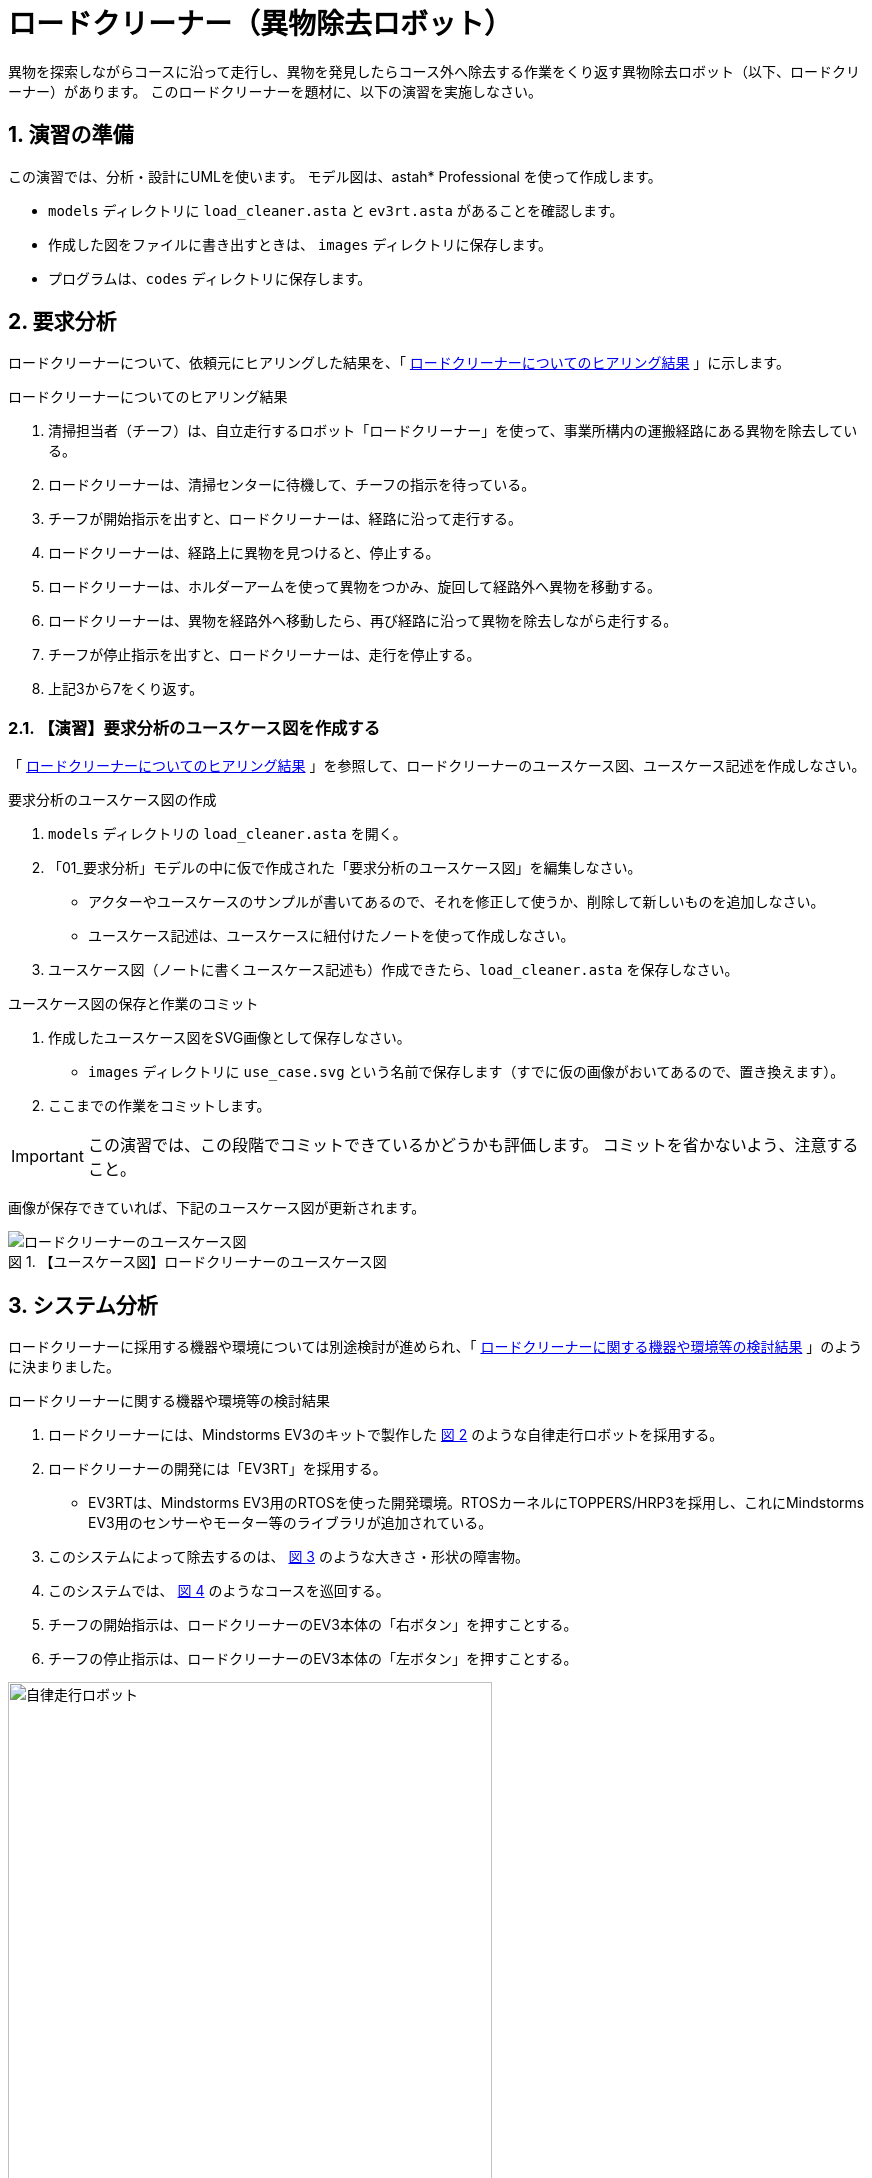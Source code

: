 :linkcss:
:stylesdir: css
:stylesheet: mystyle.css
:twoinches: width='360'
:full-width: width='100%'
:three-quarters-width: width='75%'
:two-thirds-width: width='66%'
:half-width: width='50%'
:half-size:
:one-thirds-width: width='33%'
:one-quarters-width: width='25%'
:thumbnail: width='60'
:imagesdir: images
:sourcesdir: codes
:icons: font
:hide-uri-scheme!:
:figure-caption: 図
:example-caption: リスト
:table-caption: 表
:appendix-caption: 付録
:xrefstyle: short
:section-refsig:
:chapter-refsig:

// :toc:

= ロードクリーナー（異物除去ロボット）

[.lead]
異物を探索しながらコースに沿って走行し、異物を発見したらコース外へ除去する作業をくり返す異物除去ロボット（以下、ロードクリーナー）があります。
このロードクリーナーを題材に、以下の演習を実施しなさい。

:sectnums:
:sectnumlevels: 3


== 演習の準備

この演習では、分析・設計にUMLを使います。
モデル図は、astah* Professional を使って作成します。

* `models` ディレクトリに `load_cleaner.asta` と `ev3rt.asta` があることを確認します。
* 作成した図をファイルに書き出すときは、 `images` ディレクトリに保存します。
* プログラムは、`codes` ディレクトリに保存します。

== 要求分析

ロードクリーナーについて、依頼元にヒアリングした結果を、「 <<hearing_desc01>> 」に示します。


[[hearing_desc01]]
.ロードクリーナーについてのヒアリング結果
. 清掃担当者（チーフ）は、自立走行するロボット「ロードクリーナー」を使って、事業所構内の運搬経路にある異物を除去している。
. ロードクリーナーは、清掃センターに待機して、チーフの指示を待っている。
. チーフが開始指示を出すと、ロードクリーナーは、経路に沿って走行する。
. ロードクリーナーは、経路上に異物を見つけると、停止する。
. ロードクリーナーは、ホルダーアームを使って異物をつかみ、旋回して経路外へ異物を移動する。
. ロードクリーナーは、異物を経路外へ移動したら、再び経路に沿って異物を除去しながら走行する。
. チーフが停止指示を出すと、ロードクリーナーは、走行を停止する。
. 上記3から7をくり返す。

=== 【演習】要求分析のユースケース図を作成する

「 <<hearing_desc01>> 」を参照して、ロードクリーナーのユースケース図、ユースケース記述を作成しなさい。

.要求分析のユースケース図の作成
. `models` ディレクトリの `load_cleaner.asta` を開く。
. 「01_要求分析」モデルの中に仮で作成された「要求分析のユースケース図」を編集しなさい。
** アクターやユースケースのサンプルが書いてあるので、それを修正して使うか、削除して新しいものを追加しなさい。
** ユースケース記述は、ユースケースに紐付けたノートを使って作成しなさい。
. ユースケース図（ノートに書くユースケース記述も）作成できたら、`load_cleaner.asta` を保存しなさい。

.ユースケース図の保存と作業のコミット
. 作成したユースケース図をSVG画像として保存しなさい。
** `images` ディレクトリに `use_case.svg` という名前で保存します（すでに仮の画像がおいてあるので、置き換えます）。
. ここまでの作業をコミットします。


[IMPORTANT]
--
この演習では、この段階でコミットできているかどうかも評価します。
コミットを省かないよう、注意すること。
--

画像が保存できていれば、下記のユースケース図が更新されます。

[[use_case_svg]]
.【ユースケース図】ロードクリーナーのユースケース図
image::use_case.svg[ロードクリーナーのユースケース図, {tree-quarters-width}]


== システム分析

ロードクリーナーに採用する機器や環境については別途検討が進められ、「 <<hearing_desc02>> 」のように決まりました。

[[hearing_desc02]]
.ロードクリーナーに関する機器や環境等の検討結果
. ロードクリーナーには、Mindstorms EV3のキットで製作した <<load_cleaner>> のような自律走行ロボットを採用する。
. ロードクリーナーの開発には「EV3RT」を採用する。
** EV3RTは、Mindstorms EV3用のRTOSを使った開発環境。RTOSカーネルにTOPPERS/HRP3を採用し、これにMindstorms EV3用のセンサーやモーター等のライブラリが追加されている。
. このシステムによって除去するのは、 <<corn_object>> のような大きさ・形状の障害物。
. このシステムでは、 <<load_map>> のようなコースを巡回する。
. チーフの開始指示は、ロードクリーナーのEV3本体の「右ボタン」を押すことする。
. チーフの停止指示は、ロードクリーナーのEV3本体の「左ボタン」を押すことする。

[[load_cleaner]]
.ロードクリーナーに採用が決まった自律走行ロボット
image::load_cleaner.jpg[自律走行ロボット, {three-quarters-width}]


[[corn_object]]
.ロードクリーナーが除去する障害物
image::corn_object.jpg[障害物, {one-quarters-width}]


[[load_map]]
.ロードクリーナーが巡回するコース
image::load_map.png[障害物, {full-width}]


=== 【演習】システム分析の方式設計書を作成する

「 <<hearing_desc02>> 」を参照して、方式設計書を作成しなさい。

[NOTE]
--
方式設計としては他にも検討し、記載すべきことがありますが、ここでは「 <<hearing_desc02>> 」で検討した範囲を記載するだけにとどめます。
--

.システム分析の方式設計書の作成
. `models` ディレクトリの `load_cleaner.asta` を開く。
. 「02_システム分析」モデルの中に仮で作成された「方式設計書」を編集しなさい。
** 使用する機器や環境等についてノートに記載しなさい。
** 他に記載することがあれば、追記します。
. 方式設計書が作成できたら、`load_cleaner.asta` を保存しなさい。

.方式設計書の保存と作業のコミット
. 作成した方式設計書をSVG画像として保存しなさい。
** `images` ディレクトリに `system_design.svg` という名前で保存します（すでに仮の画像がおいてあるので、置き換えます）。
. ここまでの作業をコミットします。

[IMPORTANT]
--
この演習では、この段階でコミットできているかどうかも評価します。
コミットを省かないよう、注意してください。
--

画像が保存できていれば、下記のユースケース図が更新されます。

[[system_design_svg]]
.【方式設計書】ロードクリーナーの方式設計書
image::system_design.svg[ロードクリーナーの方式設計書, {tree-quarters-width}]

=== ドメイン分割図

「 <<hearing_desc02>> 」を参照して作成したドメイン分割図を <<domain_chart_svg>> に示します。

[TIP]
--
内部設計のクラス図は、この構造に基づいて作成します。
--

[[domain_chart_svg]]
.【ドメイン分割図】ロードクリーナーのドメイン分割図
image::domain_chart.svg[ロードクリーナーのドメイン分割図, {tree-quarters-width}]



== 外部設計

ロードクリーナーについて、システムの外部（アクター）とのやりとりを整理します。


=== 【演習】外部設計のクラス図を作成する（１）

手順に従って、外部設計の初期のクラス図を作成しなさい。
初期のクラス図では、サブシステムがないか検討し、システム、アクター、サブシステムの候補を示す。

.外部設計の初期のクラス図の作成
. 構造ツリーの「03_外部設計」に仮に作成してある外部設計用のクラス図を編集しなさい。
** クラス図に「01_要求分析」からアクターを追加しなさい。
** 追加したアクターのアイコン表記を「標準」に変える（ <<change_icon_face_png>> ）。
. サブシステムを検討しなさい。
** 開発単位（チーム、モジュール）が複数に分かれるところは、そこで分割する。
** 通信がある（送る側、受ける側がある）ところがあれば、そこで分割する。
. サブシステム候補が見つかった場合
** クラスを使ってサブシステムを追加する（サブシステムのシンボルもあるが、この演習ではクラスを使う）。
** 追加したクラスのステレオタイプに `subsystem` を追加する。
. サブシステムが見つからなかった場合
** システムをクラスとして追加する。
** 追加したクラスのステレオタイプに `system` を追加する。


[[change_icon_face_png]]
.クラスのアイコンを標準アイコンに変更する
image::change_icon_face.png[クラスのアイコンを標準アイコンに変更する, {half-width}]


.初期のクラス図の保存と作業のコミット
. 作成した外部設計のクラス図をSVG画像として保存しなさい。
** `images` ディレクトリに `system_design_class_01.svg` という名前で保存します（すでに仮の画像がおいてあるので、置き換えます）。
. ここまでの作業をコミットします。

[Important]
--
この演習では、この段階でコミットできているかどうかも評価します。
コミットを省かないよう、注意してください。
--

画像が保存できていれば、下記のクラス図が更新されます。

[[system_design_class_01_svg]]
.【外部設計書】ロードクリーナーの外部設計の初期のクラス図
image::system_design_class_01.svg[ロードクリーナーの外部設計の初期のクラス図, {tree-quarters-width}]


=== 【演習】外部設計のシーケンス図を作成する

手順に従って、外部設計のシーケンス図を作成しなさい。

.外部設計のシーケンス図の作成
. 構造ツリーの「03_外部設計」に仮に作成した外部設計用のシーケンス図を編集しなさい。
** ユースケースが複数ある場合は、ユースケースごとにシーケンス図を作成しなさい。
. 構造ツリーの「01_要求分析」に登録したアクターをシーケンス図にドラッグして追加しなさい。
. 構造ツリーの「03_外部設計」に登録したクラスの候補をシーケンス図にドラッグして追加しなさい。
. ユースケース記述をもとに、クラス候補の間にメッセージを追加しなさい。

.シーケンス図の保存と作業のコミット
. 作成した外部設計のシーケンス図をSVG画像として保存しなさい。
** `images` ディレクトリに `system_design_seq.svg` という名前で保存します（すでに仮の画像がおいてあるので、置き換えます）。
. ここまでの作業をコミットします。


[IMPORTANT]
--
この演習では、この段階でコミットできているかどうかも評価します。
コミットを省かないよう、注意してください。
--

画像が保存できていれば、下記のシーケンス図が更新されます。

[[system_design_seq_svg]]
.【外部設計書】ロードクリーナーの外部設計のシーケンス図
image::system_design_seq.svg[ロードクリーナーの外部設計のシーケンス図, {tree-quarters-width}]


=== 【演習】外部設計のクラス図を作成する（２）

手順に従って、外部設計のクラス図を更新しなさい。

.外部設計のクラス図の更新
. 構造ツリーの「03_外部設計」に仮に作成してある外部設計用のクラス図を編集しなさい。
. シーケンス図でそれぞれのクラス（やアクター）が受け取っているメッセージを、そのクラスの操作に追加しなさい。
. やり取りが見つかったクラス（やアクター）の間に、関連の線を引きなさい。
. やりとりに参加していないことがわかったクラス候補は、図の端の方へよけて枠で囲み「除外されたクラス」というテキストをつけておきなさい（削除しないでとっておく）。

.クラス図の保存と作業のコミット
. 作成した外部設計のシーケンス図をSVG画像として保存しなさい。
** `images` ディレクトリに `system_design_class_02.svg` という名前で保存します（すでに仮の画像がおいてあるので、置き換えます）。
. ここまでの作業をコミットします。


[IMPORTANT]
--
この演習では、この段階でコミットできているかどうかも評価します。
コミットを省かないよう、注意してください。
--

画像が保存できていれば、下記のクラス図が更新されます。

[[system_design_class_02_svg]]
.【外部設計書】ロードクリーナーの外部設計の検討後のクラス図
image::system_design_class_02.svg[ロードクリーナーの外部設計の検討後のクラス図, {tree-quarters-width}]

== 内部設計

ロードクリーナーについて、システム（またはサブシステム）の内部の構造と振舞いを作成します。


ところが、このシステムは、内部設計の設計書が作成されないまま、実装されてしまいました。
現状は <<cleaner_demo_video>> のような動作をするシステムとして実装されています。

[[cleaner_demo_video]]
.作成されたロードクリーナーのデモ動画
video::A24WsSucrKw[youtube,width=640,height=360]

この実装は、概ね依頼者の要件を満たしているので、動作には問題がないという判断がなされています。
しかし、内部設計書が作成されていないため、このままではシステムの維持や保守が困難になります。

そこで、要求分析、システム分析、外部設計の情報とこの動作から観測できる情報を元に、内部設計書を作成してください。

=== 【演習】内部設計のクラス図とステートマシン図を作成する

手順に従って、内部設計のクラス図とステートマシン図を作成しなさい。

.内部設計のクラス図とステートマシン図の作成
. 構造ツリーの「04_内部設計」に仮に作成してある内部設計用のクラス図を編集しなさい。
. システム分析の記述「 <<hearing_desc02>> 」や「方式設計書」などを参考に、クラス図にクラスを追加しなさい。
. 必要な関連を追加しなさい。
. 一旦作成したら、システムの振舞いを担うクラスの内部設計のステートマシン図を作成しなさい。
** 仮の設定として `app` パッケージの `load_cleaner` クラスの `run` メソッドが担当する操作としてステートマシン図を追加してあります。
** 他のクラスの振舞いにもステートマシン図が必要なら追加しなさい。
. ステートマシン図を作成する際に、必要となるモノや働きが不足するようなら、クラス図に戻って追加、修正しなさい。
. クラス図に追加、修正が済んだら、それを使ってステートマシン図を更新しなさい。
. 外部設計のやりとり（または、ユースケースやユースケース記述）に見合う処置が表現できるまで、クラス図とステートマシン図の修正を繰り返しなさい。

.クラス図とステートマシン図の保存と作業のコミット
. 作成した内部設計のクラス図とステートマシン図をSVG画像として保存しなさい。
** クラス図は、 `images` ディレクトリに `detail_design_class.svg` という名前で保存します（すでに仮の画像がおいてあるので、置き換えます）。
** ステートマシン図は、 `images` ディレクトリに `detail_design_load_cleaner_run_stm.svg` という名前で保存します（すでに仮の画像がおいてあるので、置き換えます）。
. 他のクラスにもステートマシン図を作成したなら、同様にSVG画像として保存しなさい。
** 追加した図は、 `git add` コマンドを使ってリポジトリの追跡対象に追加しなさい。f
. ここまでの作業をコミットします。


[IMPORTANT]
--
この演習では、この段階でコミットできているかどうかも評価します。
コミットを省かないよう、注意してください。
--

画像が保存できていれば、下記のクラス図とステートマシン図が更新されます。

[[detail_design_class_svg]]
.【内部設計書】ロードクリーナーの内部設計のクラス図
image::detail_design_class.svg[ロードクリーナーの内部設計のクラス図, {full-width}]
｀


[[detail_design_load_cleaner_run_stm_svg]]
.【内部設計書】ロードクリーナーの内部設計のステートマシン図
image::detail_design_load_cleaner_run_stm.svg[ロードクリーナーの内部設計のステートマシン図, {full-width}]


== 設計書の文書化

作成した設計書を文書化しなさい。
モデル図が作成できたら、 `asciidoctor` コマンドで HTMLファイルに変換します（ <<asciidoctor_to_html>> ）。

[TIP]
--
Asciidoctor のインストールと使い方については、アセット「 `install_asciidoctor` 」で実施してあります。
わからないことがあれば、そちらを参照しましょう。
--

[[asciidoctor_to_html]]
.【端末】Asciidoc形式のファイルをHTMLに変換する
[example]
--
* 作成した `README.adoc` のあるディレクトリに移動してから実行します。

[source,console]
----
C:\Users\kuboaki\rubybook>asciidoctor README.adoc
----
--

生成されたHTMLファイル（ `README.html` ）をブラウザで表示して、作成した図を反映した文書が生成できていることを確認します。



